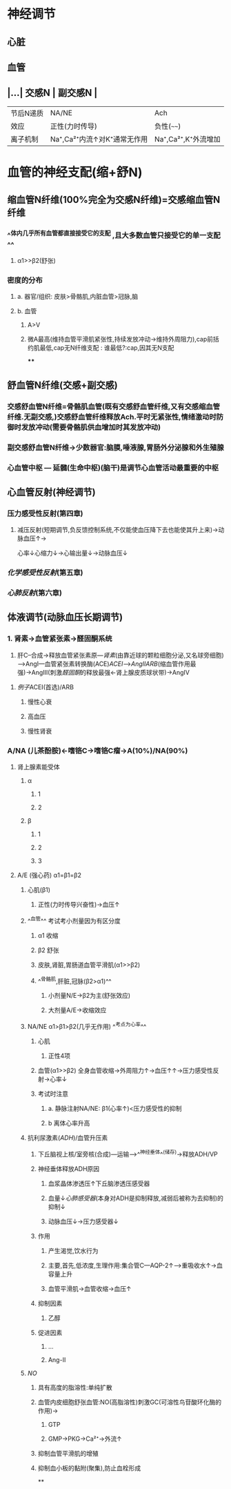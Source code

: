 * 神经调节
** 心脏
** 血管
** |...| 交感N | 副交感N | 
|------|
|节后N递质|NA/NE|Ach|
|效应|正性(力时传导)|负性(~~~~)|
|离子机制|Na⁺,Ca²⁺内流↑对K⁺通常无作用|Na⁺,Ca²⁺,K⁺外流增加|
* 血管的神经支配(缩+舒N)
** 缩血管N纤维(100%完全为交感N纤维)=交感缩血管N纤维
*** ^^体内几乎所有血管都直接接受它的支配 ,且大多数血管只接受它的单一支配^^
**** α1>>β2(舒张)
*** 密度的分布
**** a. 器官/组织: 皮肤>骨骼肌,内脏血管>冠脉,脑
**** b. 血管
***** A>V
***** 微A最高(维持血管平滑肌紧张性,持续发放冲动→维持外周阻力),cap前括约肌最低,cap无N纤维支配 : 谁最低?:cap,因其无N支配
****
** 舒血管N纤维(交感+副交感)
*** 交感舒血管N纤维=骨骼肌血管(既有交感舒血管纤维,又有交感缩血管纤维.无副交感,)交感舒血管纤维释放Ach.平时无紧张性,情绪激动时防御时发放冲动(需要骨骼肌供血增加时其发放冲动)
[[../assets/image_1642646685146_0.png]]
*** 副交感舒血管N纤维→少数器官:脑膜,唾液腺,胃肠外分泌腺和外生殖腺
[[../assets/image_1642646935169_0.png]]
*** 心血管中枢 --- 延髓(生命中枢)(脑干)是调节心血管活动最重要的中枢
** 心血管反射(神经调节)
*** 压力感受性反射(第四章)
**** 减压反射(短期调节,负反馈控制系统,不仅能使血压降下去也能使其升上来)→动脉血压↑→ [[../assets/image_1642647469566_0.png]]
心率↓心缩力↓→心输出量↓→动脉血压↓
*** [[化学感受性反射]](第五章)
*** [[心肺反射]](第六章)
** 体液调节(动脉血压长期调节)
*** 1. 肾素→血管紧张素→醛固酮系统
2. 肝C--合成→释放血管紧张素原---[[肾素]](由靠近球的颗粒细胞分泌,又名球旁细胞)--->AngI---血管紧张素转换酶(ACE)[[ACEI]]-->[[AngII]][[ARB]](缩血管作用最强)→AngIII(刺激[[醛固酮]]的释放最强←肾上腺皮质球状带)→AngIV
**** [[例子]]ACEI(首选)/ARB
***** 慢性心衰
***** 高血压
***** 慢性肾衰
*** A/NA (儿茶酚胺)←嗜铬C→嗜铬C瘤→A(10%)/NA(90%)
**** 肾上腺素能受体
***** α
****** 1
****** 2
***** β
****** 1
****** 2
****** 3
**** A/E (强心药) α1=β1=β2
***** 心肌(β1)
****** 正性(力时传导兴奋性)→血压↑
***** ^^血管^^ 考试考小剂量因为有区分度
****** α1 收缩
****** β2 舒张
****** 皮肤,肾脏,胃肠道血管平滑肌(α1>>β2)
****** ^^骨骼肌,肝脏,冠脉(β2>α1)^^
******* 小剂量N/E→β2为主(舒张效应)
******* 大剂量A/E→收缩效应
***** NA/NE  α1>β1>β2(几乎无作用) ^^考点为心率^^
****** 心肌
******* 正性4项
****** 血管(α1>>β2) 全身血管收缩→外周阻力↑→血压↑↑→压力感受性反射→心率↓
****** 考试时注意
******* a. 静脉注射NA/NE: β1(心率↑)<压力感受性的抑制
******* b 离体心率升高
***** 抗利尿激素([[ADH]])/血管升压素
:PROPERTIES:
:id: 61e8e21b-8cf1-4d78-bf11-34f793f02b9e
:END:
****** 下丘脑视上核/室旁核(合成)---运输-->^^神经垂体^^(储存)→释放ADH/VP
****** 神经垂体释放ADH原因
******* 血浆晶体渗透压↑下丘脑渗透压感受器
******* 血量↓[[心肺感受器]](本身对ADH是抑制释放,减弱后被称为去抑制)的抑制↓
******* 动脉血压↓→压力感受器↓
****** 作用
******* 产生渴觉,饮水行为
******* 主要,首先,低浓度,生理作用:集合管C---AQP-2↑--->重吸收水↑→血容量上升
******* 血管平滑肌→血管收缩→血压↑
****** 抑制因素
******* 乙醇
****** 促进因素
******* ...
******* Ang-II
***** [[NO]]
****** 具有高度的脂溶性:单纯扩散
****** 血管内皮细胞舒张血管:NO(高脂溶性)刺激GC(可溶性鸟苷酸环化酶的作用)→
******* GTP
******* GMP→PKG→Ca²⁺→外流↑
****** 抑制血管平滑肌的增殖
****** 抑制血小板的黏附(聚集),防止血栓形成
**